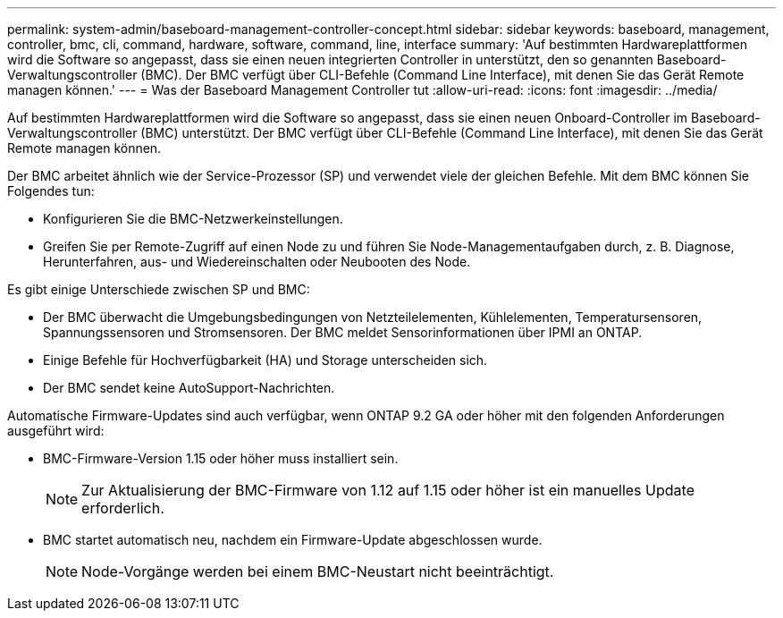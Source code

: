 ---
permalink: system-admin/baseboard-management-controller-concept.html 
sidebar: sidebar 
keywords: baseboard, management, controller, bmc, cli, command, hardware, software, command, line, interface 
summary: 'Auf bestimmten Hardwareplattformen wird die Software so angepasst, dass sie einen neuen integrierten Controller in unterstützt, den so genannten Baseboard-Verwaltungscontroller (BMC). Der BMC verfügt über CLI-Befehle (Command Line Interface), mit denen Sie das Gerät Remote managen können.' 
---
= Was der Baseboard Management Controller tut
:allow-uri-read: 
:icons: font
:imagesdir: ../media/


[role="lead"]
Auf bestimmten Hardwareplattformen wird die Software so angepasst, dass sie einen neuen Onboard-Controller im Baseboard-Verwaltungscontroller (BMC) unterstützt. Der BMC verfügt über CLI-Befehle (Command Line Interface), mit denen Sie das Gerät Remote managen können.

Der BMC arbeitet ähnlich wie der Service-Prozessor (SP) und verwendet viele der gleichen Befehle. Mit dem BMC können Sie Folgendes tun:

* Konfigurieren Sie die BMC-Netzwerkeinstellungen.
* Greifen Sie per Remote-Zugriff auf einen Node zu und führen Sie Node-Managementaufgaben durch, z. B. Diagnose, Herunterfahren, aus- und Wiedereinschalten oder Neubooten des Node.


Es gibt einige Unterschiede zwischen SP und BMC:

* Der BMC überwacht die Umgebungsbedingungen von Netzteilelementen, Kühlelementen, Temperatursensoren, Spannungssensoren und Stromsensoren. Der BMC meldet Sensorinformationen über IPMI an ONTAP.
* Einige Befehle für Hochverfügbarkeit (HA) und Storage unterscheiden sich.
* Der BMC sendet keine AutoSupport-Nachrichten.


Automatische Firmware-Updates sind auch verfügbar, wenn ONTAP 9.2 GA oder höher mit den folgenden Anforderungen ausgeführt wird:

* BMC-Firmware-Version 1.15 oder höher muss installiert sein.
+
[NOTE]
====
Zur Aktualisierung der BMC-Firmware von 1.12 auf 1.15 oder höher ist ein manuelles Update erforderlich.

====
* BMC startet automatisch neu, nachdem ein Firmware-Update abgeschlossen wurde.
+
[NOTE]
====
Node-Vorgänge werden bei einem BMC-Neustart nicht beeinträchtigt.

====

